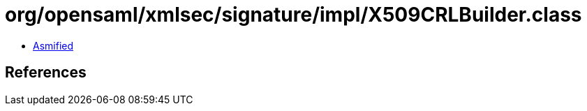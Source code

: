 = org/opensaml/xmlsec/signature/impl/X509CRLBuilder.class

 - link:X509CRLBuilder-asmified.java[Asmified]

== References

